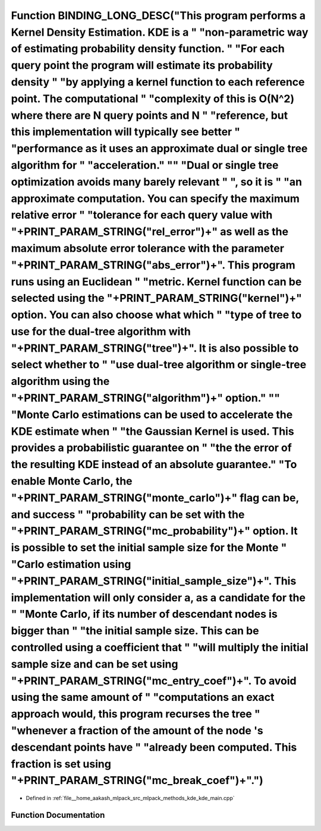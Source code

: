 .. _exhale_function_kde__main_8cpp_1a03f2646b4542f61abadeba911b25d170:

Function BINDING_LONG_DESC("This program performs a Kernel Density Estimation. KDE is a " "non-parametric way of estimating probability density function. " "For each query point the program will estimate its probability density " "by applying a kernel function to each reference point. The computational " "complexity of this is O(N^2) where there are N query points and N " "reference, but this implementation will typically see better " "performance as it uses an approximate dual or single tree algorithm for " "acceleration." "\" "Dual or single tree optimization avoids many barely relevant " ", so it is " "an approximate computation. You can specify the maximum relative error " "tolerance for each query value with "+PRINT_PARAM_STRING("rel_error")+" as well as the maximum absolute error tolerance with the parameter "+PRINT_PARAM_STRING("abs_error")+". This program runs using an Euclidean " "metric. Kernel function can be selected using the "+PRINT_PARAM_STRING("kernel")+" option. You can also choose what which " "type of tree to use for the dual-tree algorithm with "+PRINT_PARAM_STRING("tree")+". It is also possible to select whether to " "use dual-tree algorithm or single-tree algorithm using the "+PRINT_PARAM_STRING("algorithm")+" option." "\" "Monte Carlo estimations can be used to accelerate the KDE estimate when " "the Gaussian Kernel is used. This provides a probabilistic guarantee on " "the the error of the resulting KDE instead of an absolute guarantee." "To enable Monte Carlo, the "+PRINT_PARAM_STRING("monte_carlo")+" flag can be, and success " "probability can be set with the "+PRINT_PARAM_STRING("mc_probability")+" option. It is possible to set the initial sample size for the Monte " "Carlo estimation using "+PRINT_PARAM_STRING("initial_sample_size")+". This implementation will only consider a, as a candidate for the " "Monte Carlo, if its number of descendant nodes is bigger than " "the initial sample size. This can be controlled using a coefficient that " "will multiply the initial sample size and can be set using "+PRINT_PARAM_STRING("mc_entry_coef")+". To avoid using the same amount of " "computations an exact approach would, this program recurses the tree " "whenever a fraction of the amount of the node 's descendant points have " "already been computed. This fraction is set using "+PRINT_PARAM_STRING("mc_break_coef")+".")
===========================================================================================================================================================================================================================================================================================================================================================================================================================================================================================================================================================================================================================================================================================================================================================================================================================================================================================================================================================================================================================================================================================================================================================================================================================================================================================================================================================================================================================================================================================================================================================================================================================================================================================================================================================================================================================================================================================================================================================================================================================================================================================================================================================================================================================================================================================================================================================================================================================================================================

- Defined in :ref:`file__home_aakash_mlpack_src_mlpack_methods_kde_kde_main.cpp`


Function Documentation
----------------------


.. doxygenfunction:: BINDING_LONG_DESC("This program performs a Kernel Density Estimation. KDE is a " "non-parametric way of estimating probability density function. " "For each query point the program will estimate its probability density " "by applying a kernel function to each reference point. The computational " "complexity of this is O(N^2) where there are N query points and N " "reference, but this implementation will typically see better " "performance as it uses an approximate dual or single tree algorithm for " "acceleration." "\" "Dual or single tree optimization avoids many barely relevant " ", so it is " "an approximate computation. You can specify the maximum relative error " "tolerance for each query value with "+PRINT_PARAM_STRING("rel_error")+" as well as the maximum absolute error tolerance with the parameter "+PRINT_PARAM_STRING("abs_error")+". This program runs using an Euclidean " "metric. Kernel function can be selected using the "+PRINT_PARAM_STRING("kernel")+" option. You can also choose what which " "type of tree to use for the dual-tree algorithm with "+PRINT_PARAM_STRING("tree")+". It is also possible to select whether to " "use dual-tree algorithm or single-tree algorithm using the "+PRINT_PARAM_STRING("algorithm")+" option." "\" "Monte Carlo estimations can be used to accelerate the KDE estimate when " "the Gaussian Kernel is used. This provides a probabilistic guarantee on " "the the error of the resulting KDE instead of an absolute guarantee." "To enable Monte Carlo, the "+PRINT_PARAM_STRING("monte_carlo")+" flag can be, and success " "probability can be set with the "+PRINT_PARAM_STRING("mc_probability")+" option. It is possible to set the initial sample size for the Monte " "Carlo estimation using "+PRINT_PARAM_STRING("initial_sample_size")+". This implementation will only consider a, as a candidate for the " "Monte Carlo, if its number of descendant nodes is bigger than " "the initial sample size. This can be controlled using a coefficient that " "will multiply the initial sample size and can be set using "+PRINT_PARAM_STRING("mc_entry_coef")+". To avoid using the same amount of " "computations an exact approach would, this program recurses the tree " "whenever a fraction of the amount of the node 's descendant points have " "already been computed. This fraction is set using "+PRINT_PARAM_STRING("mc_break_coef")+".")
